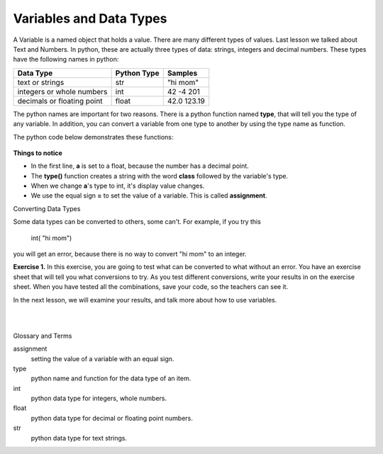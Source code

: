 ..  Copyright (C)  Brad Miller, David Ranum, Jeffrey Elkner, Peter Wentworth, Allen B. Downey, Chris
    Meyers, and Dario Mitchell.  Permission is granted to copy, distribute
    and/or modify this document under the terms of the GNU Free Documentation
    License, Version 1.3 or any later version published by the Free Software
    Foundation; with Invariant Sections being Forward, Prefaces, and
    Contributor List, no Front-Cover Texts, and no Back-Cover Texts.  A copy of
    the license is included in the section entitled "GNU Free Documentation
    License".


.. |NOTE| image:: Figures/pencil.png

.. role:: notetext

.. raw:: html

    <style> .notetext {color:green; font-weight: bold; font-size: 110%; } </style>

.. role:: sctnhead

.. raw:: html

    <style> .sctnhead {color:black; font-weight: bold; font-size: 140%; } </style>
    
.. qnum::
   :prefix: lps-vadt-
   :start: 1

Variables and Data Types
-----------------------------------------

|NOTE| :notetext:`A Variable is a named object that holds a value.`  There are many different types of values.  Last lesson we talked about Text and Numbers.   In python, these are actually three types of data: strings, integers and decimal numbers.  These types have the following names in python:

+-------------------+------------+------------+
| Data Type         | Python Type| Samples    |
+===================+============+============+ 
| text or strings   | str        | "hi mom"   | 
+-------------------+------------+------------+ 
| integers or whole | int        | 42 -4 201  | 
| numbers           |            |            |  
+-------------------+------------+------------+ 
| decimals or       | float      | 42.0 123.19| 
| floating point    |            |            |  
+-------------------+------------+------------+ 

The python names are important for two reasons.  There is a python function named **type**, that will tell you the type of any variable.  In addition, you can convert a variable from one type to another by using the type name as function.

The python code below demonstrates these functions:

    .. activecode:: lps-vadt-code-1
        :above:
        :nocodelens:

        a = 1.0
        typea = type(a)
        print ( "a is ", a, " type ",typea  )
        a = int( a )
        typea = type(a)
        print ( "a is ", a, " type ",typea  )
        a = str( a )
        typea = type(a)
        print ( "a is ", a, " type ",typea  )
        a = float( a )
        typea = type(a)
        print ( "a is ", a, " type ",typea  )

**Things to notice**

-  In the first line, **a** is set to a float, because the number has a decimal point.
-  The **type()** function creates a string with the word **class** followed by the variable's type.
-  When we change **a**'s type to int, it's display value changes. 
-  We use the equal sign **=** to set the value of a variable.  This is called **assignment**.


:sctnhead:`Converting Data Types`


Some data types can be converted to others, some can't. For example, if you try this

..
 
    int( "hi mom") 
    
you will get an error, because there is no way to convert "hi mom" to an integer.      
    
    
**Exercise 1.** In this exercise, you are going to test what can be converted to what without an error.  You have an exercise sheet that will tell you what conversions to try.  As you test different conversions, write your results in on the exercise sheet.  When you have tested all the combinations, save your code, so the teachers can see it.

.. activecode:: lps-vadt-code-2
    :above:
    :nocodelens:

    #  Testing int to float
    a = 1
    print ("Testing int to float by converting a of value ", a )
    a = float( a )
    print ("  -- result  a is ", a, " type is", type(a) )
    print()

..

In the next lesson, we will examine your results, and talk more about how to use variables.

|
|

:sctnhead:`Glossary and Terms`

assignment
    setting the value of a variable with an equal sign.

type
    python name and function for the data type of an item.
    
int
    python data type for integers, whole numbers.
    
float
    python data type for decimal or floating point numbers.
    
str
    python data type for text strings.